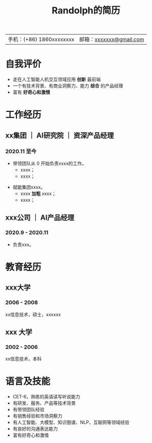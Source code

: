 #+TITLE: Randolph的简历
#+OPTIONS: toc:nil H:10 tex:t author:nil date:nil
#+STARTUP: hidestars indent
#+LaTex_CLASS: article
#+LaTeX_CLASS_OPTIONS: [letterpaper]
#+LaTeX_HEADER: \usepackage{/Users/randolph/org/template/resume/resume}
#+LATEX_HEADER: \usepackage[explicit]{titlesec}
#+LATEX_HEADER: \usepackage[left=0.4in,right=0.5in,top=0.5in,bottom=0.5in]{geometry}
#+LATEX_HEADER: \pagenumbering{gobble} % remove page number
#+LaTeX_HEADER: \usepackage{tabularx}
#+LaTeX_HEADER: \hypersetup{colorlinks=true, urlcolor={url-blue}}
#+LaTeX_HEADER: \usepackage{enumitem}
#+LaTeX_HEADER: \setlist{leftmargin=0.25in,nosep}
#+LATEX_HEADER: \usepackage{xeCJK,fontspec,xunicode,xltxtra}
#+LATEX_HEADER: \setCJKmainfont{Microsoft YaHei}
#+LATEX_HEADER: \setCJKmonofont{Microsoft YaHei}
#+LATEX_HEADER: \setCJKfamilyfont{Microsoft YaHei}{Microsoft YaHei}
#+LATEX_HEADER: \setmainfont{Microsoft YaHei}
#+LATEX_HEADER: \setmonofont{Source Code Pro}
#+LATEX_HEADER: \usepackage{setspace}
#+LATEX_HEADER: \onehalfspacing


#+BEGIN_CENTER
| 手机：(+86) 1860xxxxxxxx | 邮箱：[[mailto:xxxxxxx@gmail.com][xxxxxxx@gmail.com]] |
#+END_CENTER

* 自我评价
- 走在人工智能人机交互领域应用@@latex:{\color{red}@@ *创新* @@latex:}@@最前端
- 一个有技术背景、有商业洞察力、能力@@latex:{\color{red}@@ *综合* @@latex:}@@的产品经理
- 富有@@latex:{\color{red}@@ *好奇心和激情* @@latex:}@@

* 工作经历
** xx集团 ｜ AI研究院 ｜ 资深产品经理
*** 2020.11 至今

- 带领团队从 0 开始负责xxxx的工作。
  + xxxx；
  + xxxx；
\smallskip
- 赋能集团xxxx。
  + xxxx *加粗* xxxx；
  + xxxx；

** xxx公司 ｜ AI产品经理
*** 2020.9 - 2020.11
- 负责xxx。


* 教育经历
** xxx大学
*** 2006 - 2008
xx信息技术，硕士，xxxxxx

** xxx 大学
*** 2002 - 2006
xx信息技术，本科

* 语言及技能
- CET-6，熟练的英语读写听说能力
- 有研发、服务、产品等技术背景
- 有带领团队经验
- 有销售经验和市场洞察力
- 有人工智能、大模型、知识图谱、NLP、互联网等领域经验
- 有良好的沟通表达能力
- 富有好奇心和激情
